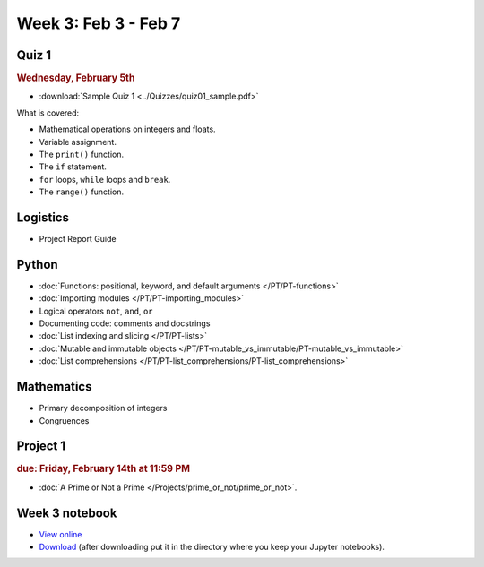 Week 3: Feb 3 - Feb 7
=====================

Quiz 1
~~~~~~

.. rubric:: Wednesday, February 5th

* :download:`Sample Quiz 1 <../Quizzes/quiz01_sample.pdf>`

What is covered:

* Mathematical operations on integers and floats.
* Variable assignment.
* The ``print()`` function.
* The ``if`` statement.
* ``for`` loops, ``while`` loops and ``break``.
* The ``range()`` function.

Logistics
~~~~~~~~~

* Project Report Guide

Python
~~~~~~
* :doc:`Functions: positional, keyword, and default arguments </PT/PT-functions>`
* :doc:`Importing modules </PT/PT-importing_modules>`
* Logical operators ``not``, ``and``, ``or``
* Documenting code: comments and docstrings
* :doc:`List indexing and slicing </PT/PT-lists>`
* :doc:`Mutable and immutable objects </PT/PT-mutable_vs_immutable/PT-mutable_vs_immutable>`
* :doc:`List comprehensions </PT/PT-list_comprehensions/PT-list_comprehensions>`


Mathematics
~~~~~~~~~~~

* Primary decomposition of integers
* Congruences

Project 1
~~~~~~~~~

.. rubric:: due: Friday, February 14th at 11:59 PM

* :doc:`A Prime or Not a Prime </Projects/prime_or_not/prime_or_not>`.


Week 3 notebook
~~~~~~~~~~~~~~~
- `View online <../_static/weekly_notebooks/week03_notebook.html>`_
- `Download <../_static/weekly_notebooks/week03_notebook.ipynb>`_ (after downloading put it in the directory where you keep your Jupyter notebooks).
